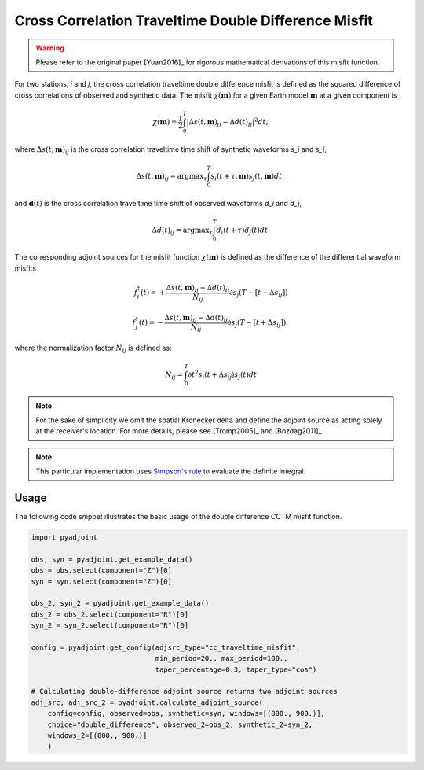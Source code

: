 Cross Correlation Traveltime Double Difference Misfit
======================================================

.. warning::

    Please refer to the original paper [Yuan2016]_ for rigorous mathematical
    derivations of this misfit function.


For two stations, `i` and `j`, the cross correlation traveltime double
difference misfit is defined as the squared difference of cross correlations of
observed and synthetic data. The misfit :math:`\chi(\mathbf{m})` for a given
Earth model :math:`\mathbf{m}` at a given component is

.. math::

    \chi (\mathbf{m}) = \frac{1}{2} \int_0^T \left|
    \Delta{s}(t, \mathbf{m})_{ij} -
    \Delta{d}(t)_{ij} \right| ^ 2 dt,

where :math:`\Delta{s}(t, \mathbf{m})_{ij}` is the cross correlation traveltime
time shift of synthetic waveforms `s_i` and `s_j`,

.. math::

    \Delta{s}(t, \mathbf{m})_{ij} = \mathrm{argmax}_{\tau} \int_0^T
    s_{i}(t + \tau, \mathbf{m}) s_{j}(t, \mathbf{m})dt,


and :math:`\mathbf{d}(t)` is the cross correlation traveltime time shift of
observed waveforms `d_i` and `d_j`,

.. math::

    \Delta{d}(t)_{ij} = \mathrm{argmax}_{\tau} \int_0^T
    d_{i}(t + \tau) d_{j}(t)dt.

The corresponding adjoint sources for the misfit function
:math:`\chi(\mathbf{m})` is defined as the difference of the differential
waveform misfits

.. math::

    f_{i}^{\dagger}(t) =
    + \frac{\Delta{s}(t, \mathbf{m})_{ij} - \Delta{d}(t)_{ij}}{N_{ij}}
    \partial{s_j}(T-[t-\Delta s_{ij}])

    f_{j}^{\dagger}(t) =
    - \frac{\Delta{s}(t, \mathbf{m})_{ij} - \Delta{d}(t)_{ij}}{N_{ij}}
    \partial{s_j}(T-[t+\Delta s_{ij}]),

where the normalization factor :math:`N_{ij}` is defined as:

.. math::

    N_{ij} = \int_0^T \partial{t}^{2}s_i(t + \Delta s_{ij})s_j(t)dt

.. note::

    For the sake of simplicity we omit the spatial Kronecker delta and define
    the adjoint source as acting solely at the receiver's location. For more
    details, please see [Tromp2005]_ and [Bozdag2011]_.

.. note::

    This particular implementation uses
    `Simpson's rule <http://en.wikipedia.org/wiki/Simpson's_rule>`_
    to evaluate the definite integral.

Usage
`````

The following code snippet illustrates the basic usage of the double difference
CCTM misfit function.


.. code:: python

    import pyadjoint

    obs, syn = pyadjoint.get_example_data()
    obs = obs.select(component="Z")[0]
    syn = syn.select(component="Z")[0]

    obs_2, syn_2 = pyadjoint.get_example_data()
    obs_2 = obs_2.select(component="R")[0]
    syn_2 = syn_2.select(component="R")[0]

    config = pyadjoint.get_config(adjsrc_type="cc_traveltime_misfit",
                                  min_period=20., max_period=100.,
                                  taper_percentage=0.3, taper_type="cos")

    # Calculating double-difference adjoint source returns two adjoint sources
    adj_src, adj_src_2 = pyadjoint.calculate_adjoint_source(
        config=config, observed=obs, synthetic=syn, windows=[(800., 900.)],
        choice="double_difference", observed_2=obs_2, synthetic_2=syn_2,
        windows_2=[(800., 900.)]
        )

